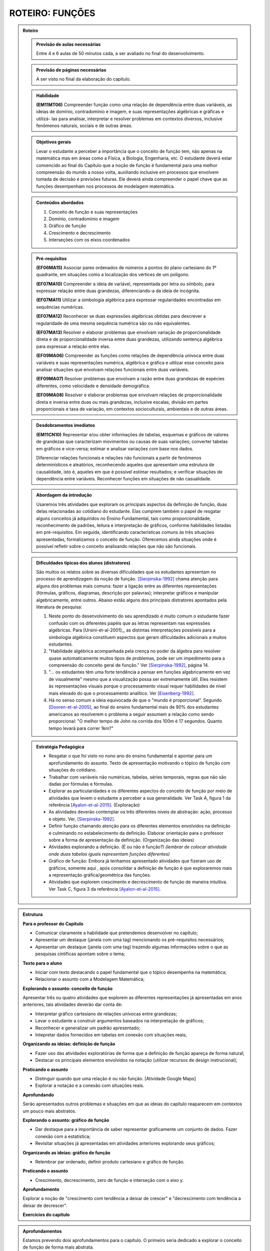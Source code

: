 ****************
ROTEIRO: FUNÇÕES
****************

.. _sec-rot:
.. admonition:: Roteiro

	.. admonition:: Previsão de aulas necessárias

		Entre 4 e 6 aulas de 50 minutos cada, a ser avaliado no final do desenvolvimento.

	.. admonition:: Previsão de páginas necessárias

		A ser visto no final da elaboração do capítulo.

	.. admonition::Fase de elaboração
    
		`Fase 3 (Refinamentos)<https://www.umlivroaberto.com/BookCloud/Metodologia/master/view/fases-de-elaboracao.html#sec-fase-1>`_



	.. admonition:: Habilidade 

		**(EM11MT06)** Compreender função como uma relação de dependência entre duas variáveis, as ideias de domínio, contradomínio e imagem, e suas representações algébricas e gráficas e utilizá- las para analisar, interpretar e resolver problemas em contextos diversos, inclusive fenômenos naturais, sociais e de outras áreas.


	.. admonition:: Objetivos gerais

		Levar o estudante a perceber a importância que o conceito de função tem, não apenas na matemática mas em áreas como a Física, a Biologia, Engenharia, etc. O estudante deverá estar convencido ao final do Capítulo que a noção de função é fundamental para uma melhor compreensão do mundo a nosso volta, auxiliando inclusive em processos que envolvem tomada de decisão e previsões futuras. Ele deverá ainda compreender o papel chave que as funções desempenham nos processos de modelagem matemática.

	.. admonition:: Conteúdos abordados
		
		#. Conceito de função e suas representações
		#. Domínio, contradomínio e imagem
		#. Gráfico de função
		#. Crescimento e decrescimento
		#. Interseções com os eixos coordenados

	.. admonition:: Pré-requisitos

		**(EF06MA15)** Associar pares ordenados de números a pontos do plano cartesiano do 1º quadrante, em situações como a localização dos vértices de um polígono.

		**(EF07MA10)** Compreender a ideia de variável, representada por letra ou símbolo, para expressar relação entre duas grandezas, diferenciando-a da ideia de incógnita.

		**(EF07MA11)** Utilizar a simbologia algébrica para expressar regularidades encontradas em sequências numéricas.

		**(EF07MA12)** Reconhecer se duas expressões algébricas obtidas para descrever a regularidade de uma mesma sequência numérica são ou não equivalentes.

		**(EF07MA13)** Resolver e elaborar problemas que envolvam variação de proporcionalidade direta e de proporcionalidade inversa entre duas grandezas, utilizando sentença algébrica para expressar a relação entre elas.

		**(EF09MA06)** Compreender as funções como relações de dependência unívoca entre duas variáveis e suas representações numérica, algébrica e gráfica e utilizar esse conceito para analisar situações que envolvam relações funcionais entre duas variáveis.
        
		**(EF09MA07)** Resolver problemas que envolvam a razão entre duas grandezas de espécies diferentes, como velocidade e densidade demográfica.

		**(EF09MA08)** Resolver e elaborar problemas que envolvam relações de proporcionalidade direta e inversa entre duas ou mais grandezas, inclusive escalas, divisão em partes proporcionais e taxa de variação, em contextos socioculturais, ambientais e de outras áreas.

	.. admonition:: Desdobramentos imediatos

		**(EM11CN10)** Representar e/ou obter informações de tabelas, esquemas e gráficos de valores de grandezas que caracterizam movimentos ou causas de suas variações; converter tabelas em gráficos e vice-versa; estimar e analisar variações com base nos dados.
   
   		Diferenciar relações funcionais e relações não funcionais a partir de fenômenos determinísticos e aleatórios, reconhecendo aqueles que apresentam uma estrutura de causalidade, isto é, aqueles em que é possível estimar resultados; e verificar situações de dependência entre variáveis. Reconhecer funções em situações de não casualidade.

	.. admonition:: Abordagem da introdução

		Usaremos três atividades que exploram os principais aspectos da definição de função, duas delas relacionadas ao cotidiano do estudante. Elas cumprem também o papel de resgatar alguns conceitos já adquiridos no Ensino Fundamental, tais como proporcionalidade, reconhecimento de padrões, leitura e interpretação de gráficos, conforme habilidades listadas em pré-requisitos. Em seguida, identificando características comuns às três situações apresentadas, formalizamos o conceito de função. Oferecemos ainda situações onde é possível refletir sobre o conceito analisando relações que não são funcionais.


	.. admonition:: Dificuldades típicas dos alunos (distratores)

		São muitos os relatos sobre as  diversas dificuldades que os estudantes apresentam no processo de aprendizagem da noção de função. [Sierpinska-1992]_ chama atenção para alguns dos problemas mais comuns:  fazer a ligação entre as diferentes representações (fórmulas, gráficos, diagramas, descrição por palavras); interpretar gráficos e manipular algebricamente, entre outros. Abaixo estão alguns dos principais distratores apontados pela literatura de pesquisa:
  
		#. Neste ponto do desenvolvimento do seu aprendizado é muito comum o estudante fazer confusão com os diferentes papéis que as letras representam nas expressões algébricas. Para [Ursini-et-al-2001]_, as distintas interpretações possíveis para a simbologia algébrica constituem aspectos que geram dificuldades adicionais a muitos estudantes. 
		#. "Habilidade algébrica acompanhada pela crença no poder da álgebra para resolver quase automaticamente muitos tipos de problemas, pode ser um impedimento para a compreensão do conceito geral de função." Ver [Sierpinska-1992]_, página 14.
		#. "... os estudantes têm uma forte tendência a pensar em funções algebricamente em vez de visualmente" mesmo que a visualização possa ser extremamente útil. Eles resistem às representações visuais porque o processamento visual requer habilidades de nível mais elevado do que o processamento analítico. Ver [Eisenberg-1992]_.
		#. Há no senso comum a ideia equivocada de que o "mundo é proporcional". Segundo [Dooren-et-al-2005]_, ao final do ensino fundamental mais de 90% dos estudantes americanos ao resolverem o problema a seguir assumem a relação como sendo proporcional: "O melhor tempo de John na corrida dos 100m é 17 segundos. Quanto tempo levará para correr 1km?"

	.. admonition:: Estratégia Pedagógica

		* Resgatar o que foi visto no nono ano do ensino fundamental e apontar para um aprofundamento do assunto. Texto de apresentação motivando o tópico de função com situações do cotidiano.
        
		* Trabalhar com variáveis não numéricas, tabelas, séries temporais, regras que não são dadas por fórmulas e fórmulas.
   
		* Explorar as particularidades e os diferentes aspectos do conceito de função por meio de atividades que levem o estudante a perceber a sua generalidade. Ver Task A, figura 1 da referência [Ayalon-et-al-2015]_.  (Exploração)
   
		* As atividades deverão contemplar os três diferentes níveis de abstração: ação, processo e objeto. Ver, [Sierpinska-1992]_.
   
		* Definir função chamando atenção para os diferentes elementos envolvidos na definição e culminando no estabelecimento da definição. Elaborar orientação para o professor sobre a forma de apresentação da definição.  (Organização das ideias)
    
		* Atividades explorando a definição. (É ou não é função?) *(lembrar de colocar atividade onde duas tabelas iguais representam funções diferentes)*
   
		* Gráfico de função: Embora já tenhamos apresentado atividades que fizeram uso de gráficos, somente aqui , após consolidar a definição de função é que exploraremos mais a representação gráfica/geométrica das funções.
   
		* Atividades que explorem crescimento e decrescimento de função de maneira intuitiva.  Ver Task C, figura 3 da referência [Ayalon-et-al-2015]_.
   
.. admonition:: Estrutura

	**Para o professor do Capítulo**

	* Comunicar claramente a habilidade que pretendemos desenvolver no capítulo;
	* Apresentar um destaque (janela com uma tag) mencionando os pré-requisitos necessários;
	* Apresentar um destaque (janela com uma tag) trazendo algumas informações sobre o que as pesquisas cintíficas apontam sobre o tema;

	**Texto para o aluno**

	* Iniciar com texto destacando o papel fundamental que o tópico desempenha na matemática;
	* Relacionar o assunto com a Modelagem Matemática;

	**Explorando o assunto: conceito de função**
    
	Apresentar três ou quatro atividades que explorem as diferentes representações já apresentadas em anos anteriores, tais atividades deverão dar conta de:

	* Interpretar gráfico cartesiano de relações unívocas entre grandezas;
	* Levar o estudante a construir argumentos baseados na interpretação de gráficos;
	* Reconhecer e generalizar um padrão apresentado;
	* Intepretar dados fornecidos em tabelas em conexão com situações reais;

	**Organizando as ideias: definição de função**

	* Fazer uso das atividades exploratórias de forma que a definição de função apareça de forma natural;
	* Destacar os principais elementos envolvidos na notação (utilizar recursos de design instrucional);

	**Praticando o assunto**

	* Distinguir quando que uma relação é ou não função. [Atividade Google Maps]
	* Explorar a notação e a conexão com situações reais.

	**Aprofundando**

	Serão apresentados outros problemas e situações em que as ideias do capítulo reaparecem em contextos um pouco mais abstratos.

	**Explorando o assunto: gráfico de função**

	* Dar destaque para a importância de saber representar graficamente um conjunto de dados. Fazer conexão com a estatística;
	* Revisitar situações já apresentadas em atividades anteriores explorando seus gráficos;

	**Organizando as ideias: gráfico de função**

	* Relembrar par ordenado, definir produto cartesiano e gráfico de função.

	**Praticando o assunto**

	* Crescimento, decrescimento, zero de função e interseção com o eixo y.

	**Aprofundamento**

	Explorar a noção de "crescimento com tendência a deixar de crescer" e "decrescimento com tendência a deixar de decrescer".

	**Exercícios do capítulo**

.. admonition:: Aprofundamentos

	Estamos prevendo dois aprofundamentos para o capítulo. O primeiro seria dedicado a explorar o conceito de função de forma mais abstrata.

	*Exemplo:* Identifique em cada uma das relações abaixo qual (ou quais) não são função. Justifique sua resposta.

	a) Seja `\mathcal{P}` o conjunto de todas as pessoas e considere a relação de `\mathcal{P}` em `\mathcal{P}`, que a cada pessoa associa o seu irmão.
	b) Seja `\mathbb{R}`  o conjunto dos números reais e considere a relação de `\mathbb{R}` em `\mathbb{R}`, que a cada número real associa sua raiz quadrada.
	c) Sejam `\mathbb{R}^+` o conjunto dos números reais positivos e `\mathcal{T}` o conjunto de todos os triângulos. Considere a relação de `\mathbb{R}^+` em `\mathcal{T}` que a cada número real positivo `x` associa o triângulo de área `x`.

	O segundo aprofundamento será dedicado à gráfico de função. Pretendemos explorar a noção de "crescimento com tendência a deixar de crescer" e "decrescimento com tendência a deixar de decrescer".


.. admonition:: Sugestões de leitura ou projetos aplicados

	Atividade eletrônica exploratória. Pretendemos oferecer ao professor uma atividade desenvolvida no Desmos, e com a qual ele poderá investigar que tipo de representação de uma relação funcional (tabela, input-output, gráfico, flechas), já estudada nos anos anteriores, são mais fortes em seus estudantes. Tal atividade poderá ser útil para o planejamento das atividades a serem desenvolvidas pelo professor nesse capítulo.


.. admonition:: Referências Bibliográficas
  
		.. [Sierpinska-1992] Sierpinska A.: On understanding the notion of function. In Guershon Harel and Ed Dubinsky, editors, The Concept of Function: Aspects of Epistemology and Pedagogy. Mathematical Association of America, USA, p. 25-58.

		.. [Eisenberg-1992] Eisenberg T.: On the development of a sense for functions. In Guershon Harel and Ed Dubinsky, editors, The Concept of Function: Aspects of Epistemology and Pedagogy. Mathematical Association of America, USA, p. 153–174.
   
		.. [Dooren-et-al-2005] Dooren W., De Bock, D., Hessels, A., Janssens, D. & Verschaffel, L.: Not everything is proportional: Effects of age and problem type on propensities for overgeneralization. Cognition and Instruction, V. 23, p. 57 –86. 
   
		.. [Greer-1993] Greer B.: The mathematical modelling perspective on world problems. Journal of Mathematical Behavior, V. 12, p. 239–250.
   
		.. [Ayalon-et-al-2015] Ayalon M., Watson A. & Lerman S.: Progression Towards Functions: Students’ Performance on Three Tasks About Variables from Grades 7 to 12.
   
		.. [Schroer-2013] Schroer R.: A retormada de relação entre grandezas no ensino médio e sua tradução  para a linguagem de funções, Dissertação do Programa de Pós-Graduação em ensino de Matemática da UFRGS, Porto Alegre, RGS. 

